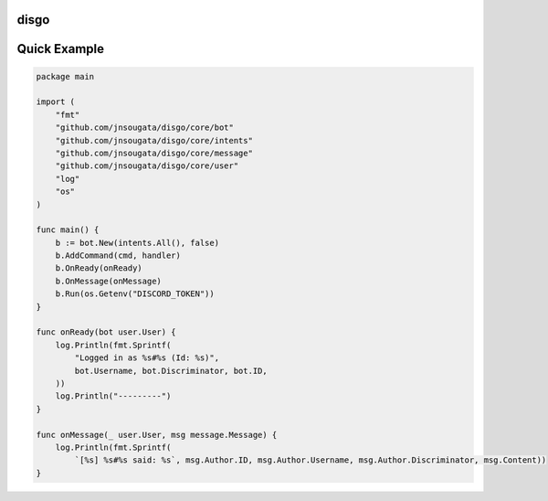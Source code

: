 disgo
-----

Quick Example
-------------

.. code:: go

    package main

    import (
        "fmt"
        "github.com/jnsougata/disgo/core/bot"
        "github.com/jnsougata/disgo/core/intents"
        "github.com/jnsougata/disgo/core/message"
        "github.com/jnsougata/disgo/core/user"
        "log"
        "os"
    )

    func main() {
        b := bot.New(intents.All(), false)
        b.AddCommand(cmd, handler)
        b.OnReady(onReady)
        b.OnMessage(onMessage)
        b.Run(os.Getenv("DISCORD_TOKEN"))
    }

    func onReady(bot user.User) {
        log.Println(fmt.Sprintf(
            "Logged in as %s#%s (Id: %s)",
            bot.Username, bot.Discriminator, bot.ID,
        ))
        log.Println("---------")
    }

    func onMessage(_ user.User, msg message.Message) {
        log.Println(fmt.Sprintf(
            `[%s] %s#%s said: %s`, msg.Author.ID, msg.Author.Username, msg.Author.Discriminator, msg.Content))
    }
